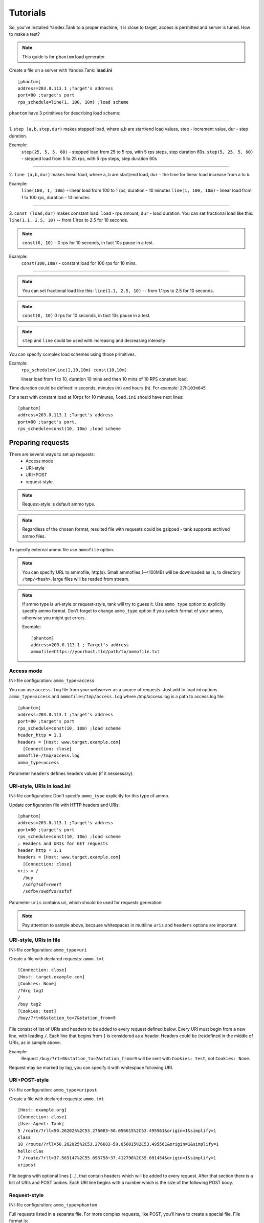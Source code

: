 =========
Tutorials
=========

So, you've installed Yandex.Tank to a proper machine, it is close to target,
access is permitted and server is tuned. How to make a test?

.. note::

  This guide is for ``phantom`` load generator.

Create a file on a server with Yandex.Tank: **load.ini**

::

  [phantom]
  address=203.0.113.1 ;Target's address
  port=80 ;target's port
  rps_schedule=line(1, 100, 10m) ;load scheme

``phantom`` have 3 primitives for describing load scheme: 

------------

1. ``step (a,b,step,dur)`` makes stepped load, where a,b are start/end load
values, step - increment value, dur - step duration. 

Example:
  ``step(25, 5, 5, 60)`` - stepped load from 25 to 5 rps, with 5 rps steps, 
  step duration 60s. ``step(5, 25, 5, 60)`` - stepped load from 5 to 25 rps, 
  with 5 rps steps, step duration 60s

------------

2. ``line (a,b,dur)`` makes linear load, where ``a,b`` are start/end load, ``dur``
- the time for linear load increase from a to b. 

Example:
  ``line(100, 1, 10m)`` - linear load from 100 to 1 rps, duration - 10
  minutes ``line(1, 100, 10m)`` - linear load from 1 to 100 rps, duration
  - 10 minutes

------------

3. ``const (load,dur)`` makes constant load. ``load`` - rps amount, ``dur`` 
- load duration. You can set fractional load like this: ``line(1.1, 2.5, 10)`` 
-- from 1.1rps to 2.5 for 10 seconds. 

.. note::
  ``const(0, 10)`` - 0 rps for 10 seconds, 
  in fact 10s pause in a test.

Example:
  ``const(100,10m)`` - constant load for 100 rps for 10 mins.

------------

.. note::
  You can set fractional load like this: ``line(1.1, 2.5, 10)`` 
  -- from 1.1rps to 2.5 for 10 seconds. 

.. note::
  ``const(0, 10)`` 0 rps for 10 seconds, in fact 10s pause in a test.

.. note::
  ``step`` and ``line`` could be used with increasing and decreasing intensity: 


You can specify complex load schemes using those primitives.

Example:
  ``rps_schedule=line(1,10,10m) const(10,10m)`` 
  
  linear load from 1 to 10, duration 10 mins and then 10 mins of 10 RPS constant load.

Time duration could be defined in seconds, minutes (m) and hours (h).
For example: ``27h103m645``

For a test with constant load at 10rps for 10 minutes, ``load.ini`` should
have next lines:

:: 

  [phantom] 
  address=203.0.113.1 ;Target's address
  port=80 ;target's port. 
  rps_schedule=const(10, 10m) ;load scheme


Preparing requests
===================

There are several ways to set up requests: 
 * Access mode 
 * URI-style
 * URI+POST
 * request-style. 

.. note:: 
  Request-style is default ammo type.

.. note::
  Regardless of the chosen format, resulted file with requests could be gzipped - tank supports archived ammo files.

To specify external ammo file use ``ammofile`` option. 

.. note::
  You can specify URL to ammofile, http(s). Small ammofiles (~<100MB) will be downloaded as is, to directory ``/tmp/<hash>``, large files will be readed from stream. 

.. note::

  If ammo type is uri-style or request-style, tank will try to guess it.
  Use ``ammo_type`` option to explicitly specify ammo format. Don't forget to change ``ammo_type`` option
  if you switch format of your ammo, otherwise you might get errors.

  Example:
  ::
      
    [phantom]
    address=203.0.113.1 ; Target's address
    ammofile=https://yourhost.tld/path/to/ammofile.txt


Access mode
-----------

INI-file configuration: ``ammo_type=access``

You can use ``access.log`` file from your webserver as a source of requests.
Just add to load.ini options ``ammo_type=access`` and ``ammofile=/tmp/access.log`` 
where /tmp/access.log is a path to access.log file.

:: 

  [phantom] 
  address=203.0.113.1 ;Target's address
  port=80 ;target's port 
  rps_schedule=const(10, 10m) ;load scheme
  header_http = 1.1 
  headers = [Host: www.target.example.com] 
    [Connection: close] 
  ammofile=/tmp/access.log
  ammo_type=access

Parameter ``headers`` defines headers values (if it nessessary).


URI-style, URIs in load.ini
---------------------------

INI-file configuration: Don't specify ``ammo_type`` explicitly for this type of ammo.

Update configuration file with HTTP headers and URIs:

:: 

  [phantom] 
  address=203.0.113.1 ;Target's address
  port=80 ;target's port 
  rps_schedule=const(10, 10m) ;load scheme
  ; Headers and URIs for GET requests 
  header_http = 1.1 
  headers = [Host: www.target.example.com] 
    [Connection: close] 
  uris = /   
    /buy   
    /sdfg?sdf=rwerf   
    /sdfbv/swdfvs/ssfsf

Parameter ``uris`` contains uri, which should be used for requests generation.

.. note::

  Pay attention to sample above, because whitespaces in multiline ``uris`` and ``headers`` options are important.

URI-style, URIs in file
-----------------------

INI-file configuration: ``ammo_type=uri``

Create a file with declared requests: ``ammo.txt``

::

  [Connection: close] 
  [Host: target.example.com] 
  [Cookies: None] 
  /?drg tag1
  / 
  /buy tag2 
  [Cookies: test]
  /buy/?rt=0&station_to=7&station_from=9

File consist of list of URIs and headers to be added to every request defined below.
Every URI must begin from a new line, with leading ``/``.
Each line that begins from ``[`` is considered as a header.
Headers could be (re)defined in the middle of URIs, as in sample above. 

Example:
  Request ``/buy/?rt=0&station_to=7&station_from=9`` will be sent with ``Cookies: test``, not ``Cookies: None``. 

Request may be marked by tag, you can specify it with whitespace following URI.

URI+POST-style
--------------

INI-file configuration: ``ammo_type=uripost``

Create a file with declared requests: ``ammo.txt``

::

  [Host: example.org]
  [Connection: close] 
  [User-Agent: Tank]  
  5 /route/?rll=50.262025%2C53.276083~50.056015%2C53.495561&origin=1&simplify=1
  class
  10 /route/?rll=50.262025%2C53.276083~50.056015%2C53.495561&origin=1&simplify=1
  hello!clas
  7 /route/?rll=37.565147%2C55.695758~37.412796%2C55.691454&origin=1&simplify=1
  uripost

File begins with optional lines [...], that contain headers which will
be added to every request. After that section there is a list of URIs and POST bodies.
Each URI line begins with a number which is the size of the following POST body.


Request-style
-------------

INI-file configuration: ``ammo_type=phantom``

Full requests listed in a separate file. For more complex
requests, like POST, you'll have to create a special file. File format
is:

::

  [size_of_request] [tag]\n
  [request_headers]
  [body_of_request]\r\n
  [size_of_request2] [tag2]\n
  [request2_headers]
  [body_of_request2]\r\n


where ``size_of_request`` – request size in bytes. '\r\n' symbols after
``body`` are ignored and not sent anywhere, but it is required to
include them in a file after each request. Pay attention to the sample above
because '\r' symbols are strictly required. 

.. note:: 

  Parameter ``ammo_type`` is unnecessary, request-style is default ammo type.
=======

**sample GET requests (null body)**

::
  
  73 good
  GET / HTTP/1.0
  Host: xxx.tanks.example.com
  User-Agent: xxx (shell 1)
  
  77 bad
  GET /abra HTTP/1.0
  Host: xxx.tanks.example.com
  User-Agent: xxx (shell 1)
  
  78 unknown
  GET /ab ra HTTP/1.0
  Host: xxx.tanks.example.com
  User-Agent: xxx (shell 1)

------------


**sample POST requests (binary data)**

::

  904
  POST /upload/2 HTTP/1.0
  Content-Length: 801
  Host: xxxxxxxxx.dev.example.com
  User-Agent: xxx (shell 1)

  ^.^........W.j^1^.^.^.²..^^.i.^B.P..-!(.l/Y..V^.      ...L?...S'NR.^^vm...3Gg@s...d'.\^.5N.$NF^,.Z^.aTE^.
  ._.[..k#L^ƨ`\RE.J.<.!,.q5.F^՚iΔĬq..^6..P..тH.`..i2
  .".uuzs^^F2...Rh.&.U.^^..J.P@.A......x..lǝy^?.u.p{4..g...m.,..R^.^.^......].^^.^J...p.ifTF0<.s.9V.o5<..%!6ļS.ƐǢ..㱋....C^&.....^.^y...v]^YT.1.#K.ibc...^.26...   ..7.
  b.$...j6.٨f...W.R7.^1.3....K`%.&^..d..{{      l0..^\..^X.g.^.r.(!.^^...4.1.$\ .%.8$(.n&..^^q.,.Q..^.D^.].^.R9.kE.^.$^.I..<..B^..^.h^^C.^E.|....3o^.@..Z.^.s.$[v.
  527
  POST /upload/3 HTTP/1.0
  Content-Length: 424
  Host: xxxxxxxxx.dev.example.com
  User-Agent: xxx (shell 1)

  ^.^........QMO.0^.++^zJw.ر^$^.^Ѣ.^V.J....vM.8r&.T+...{@pk%~C.G../z顲^.7....l...-.^W"cR..... .&^?u.U^^.^.....{^.^..8.^.^.I.EĂ.p...'^.3.Tq..@R8....RAiBU..1.Bd*".7+.
  .Ol.j=^.3..n....wp..,Wg.y^.T..~^..

------------

**sample POST multipart:**

::

  533
  POST /updateShopStatus? HTTP/1.0
  User-Agent: xxx/1.2.3
  Host: xxxxxxxxx.dev.example.com
  Keep-Alive: 300
  Content-Type: multipart/form-data; boundary=AGHTUNG
  Content-Length:334
  Connection: Close
  
  --AGHTUNG
  Content-Disposition: form-data; name="host"
  
  load-test-shop-updatestatus.ru
  --AGHTUNG
  Content-Disposition: form-data; name="user_id"
  
  1
  --AGHTUNG
  Content-Disposition: form-data; name="wsw-fields"
  
  <wsw-fields><wsw-field name="moderate-code"><wsw-value>disable</wsw-value></wsw-field></wsw-fields>
  --AGHTUNG--

sample ammo generators you may find on the :doc:`ammo_generators` page.
  

**sample POST multipart form-data generator (python)**

.. code-block:: python

  #!/usr/bin/python
  # -*- coding: utf-8 -*-
  import requests
  
  def print_request(request):
      req = "{method} {path_url} HTTP/1.1\r\n{headers}\r\n{body}".format(
          method = request.method,
          path_url = request.path_url,
          headers = ''.join('{0}: {1}\r\n'.format(k, v) for k, v in request.headers.items()),
          body = request.body or "",
      )
      return "{req_size}\n{req}\r\n".format(req_size = len(req), req = req)
    
  #POST multipart form data
  def post_multipart(host, port, namespace, files, headers, payload):
      req = requests.Request(
          'POST',
          'https://{host}:{port}{namespace}'.format(
              host = host,
              port = port,
              namespace = namespace,
          ),
          headers = headers,
          data = payload,
          files = files
      )
      prepared = req.prepare()
      return print_request(prepared)

  if __name__ == "__main__":
      #usage sample below
      host = 'test.host.ya.ru'
      port = '8080'
      namespace = '/some/path'
      headers = {
          'Host': 'ya.ru'
      }
      payload = {
          'langName': 'en',
          'apikey': '123'
      }
      files = {
          'file': open('./testfile', 'rb')
      }
  
      print post_multipart(host, port, namespace, files, headers, payload)
  

Run Test!
=========

1. Request specs in load.ini -- just run as ``yandex-tank``
2. Request specs in ammo.txt -- run as ``yandex-tank ammo.txt``

Yandex.Tank detects requests format and generates ultimate requests
versions.

``yandex-tank`` here is an executable file name of Yandex.Tank.

If Yandex.Tank has been installed properly and configuration file is
correct, the load will be given in next few seconds.

Results
=======

During test execution you'll see HTTP and net errors, answer times
distribution, progressbar and other interesting data. At the same time
file ``phout.txt`` is being written, which could be analyzed later.

If you need more human-readable report, you can try Report plugin,
You can found it `here <https://github.com/yandex-load/yatank-online>`_

If you need to upload results to external storage, such as Graphite or InfluxDB, you can use one of existing artifacts uploading modules :doc:`core_and_modules`

Tags
====

Requests could be grouped and marked by some tag. 

Example:
::

  73 good 
  GET / HTTP/1.0 
  Host: xxx.tanks.example.com 
  User-Agent: xxx (shell 1)
  
  77 bad 
  GET /abra HTTP/1.0 
  Host: xxx.tanks.example.com 
  User-Agent: xxx (shell 1)
  
  75 unknown 
  GET /ab HTTP/1.0 
  Host: xxx.tanks.example.com 
  User-Agent: xxx (shell 1)

``good``, ``bad`` and ``unknown`` here are the tags.

.. note::

  **RESTRICTION: utf-8 symbols only**

SSL
===

To activate SSL add ``ssl = 1`` to ``load.ini``. Don't forget to change port
number to appropriate value. Now, our basic config looks like that:

::

  [phantom]
  address=203.0.113.1 ;Target's address
  port=80; target's port
  rps_schedule=const (10,10m) ;Load scheme
  ssl=1

Autostop 
========

Autostop is an ability to automatically halt test execution
if some conditions are reached. 

HTTP and Net codes conditions 
-----------------------------

There is an option to define specific codes (404,503,100) as well as code
groups (3xx, 5xx, xx). Also you can define relative threshold (percent
from the whole amount of answer per second) or absolute (amount of
answers with specified code per second). 

Examples:

  ``autostop = http(4xx,25%,10)`` – stop test, if amount of 4xx http codes in every second of last 10s period exceeds 25% of answers (relative threshold).

  ``autostop = net(101,25,10)`` – stop test, if amount of 101 net-codes in every second of last 10s period is more than 25 (absolute threshold).

  ``autostop = net(xx,25,10)`` – stop test, if amount of non-zero net-codes in every second of last 10s period is more than 25 (absolute threshold).

Average time conditions
-----------------------

Example: 
  ``autostop = time(1500,15)`` – stops test, if average answer time exceeds 1500ms.

So, if we want to stop test when all answers in 1 second period are 5xx plus some network and timing factors - add autostop line to load.ini:

::

  [phantom]
  address=203.0.113.1 ;Target's address
  port=80 ;target's port
  rps_schedule=const(10, 10m) ;load scheme
  [autostop]
  autostop=time(1000,10)
    http(5xx,100%,1s)
    net(xx,1,30)

Logging
=======

Looking into target's answers is quite useful in debugging. For doing
that add ``writelog = 1`` to ``load.ini``. 

.. note::
  Writing answers on high load leads to intensive disk i/o 
  usage and can affect test accuracy.** 

Log format: 

::

  <metrics> 
  <body_request>
  <body_answer>

Where metrics are:

``size_in size_out response_time(interval_real) interval_event net_code``
(request size, answer size, response time, time to wait for response
from the server, answer network code) 

Example: 

::

  user@tank:~$ head answ_*.txt 
  553 572 8056 8043 0
  GET /create-issue HTTP/1.1
  Host: target.yandex.net
  User-Agent: tank
  Accept: */*
  Connection: close
  
  
  HTTP/1.1 200 OK
  Content-Type: application/javascript;charset=UTF-8

For ``load.ini`` like this:
  
::

  [phantom]
  address=203.0.113.1 ;Target's address
  port=80 ;target's port
  rps_schedule=const(10, 10m) ;load scheme
  writelog=1
  [autostop]
  autostop=time(1,10)
    http(5xx,100%,1s)
    net(xx,1,30)

Results in phout
================

phout.txt - is a per-request log. It could be used for service behaviour
analysis (Excel/gnuplot/etc) It has following fields:
``time, tag, interval_real, connect_time, send_time, latency, receive_time, interval_event, size_out, size_in, net_code proto_code``

Phout example:

::

  1326453006.582          1510    934     52      384     140     1249    37      478     0       404
  1326453006.582   others       1301    674     58      499     70      1116    37      478     0       404
  1326453006.587   heavy       377     76      33      178     90      180     37      478     0       404
  1326453006.587          294     47      27      146     74      147     37      478     0       404
  1326453006.588          345     75      29      166     75      169     37      478     0       404
  1326453006.590          276     72      28      119     57      121     53      476     0       404
  1326453006.593          255     62      27      131     35      134     37      478     0       404
  1326453006.594          304     50      30      147     77      149     37      478     0       404
  1326453006.596          317     53      33      158     73      161     37      478     0       404
  1326453006.598          257     58      32      106     61      110     37      478     0       404
  1326453006.602          315     59      27      160     69      161     37      478     0       404
  1326453006.603          256     59      33      107     57      110     53      476     0       404
  1326453006.605          241     53      26      130     32      131     37      478     0       404

.. note::
  contents of phout depends on phantom version installed on your Yandex.Tank system.

Graph and statistics
====================

Use `Report plugin <https://github.com/yandex-load/yatank-online>`_ 
OR
use your favorite stats packet, R, for example.

Custom timings
==============

You can set custom timings in ``load.ini`` with ``time_periods``
parameter like this:

::
  
  [phantom]
  address=203.0.113.1 ;Target's address
  port=80 ;target's port
  rps_schedule=const(10, 10m) ;load scheme
  [aggregator]
  time_periods = 10 45 50 100 150 300 500 1s 1500 2s 3s 10s ; the last value - 10s is considered as connect timeout.

According to this "buckets", tanks' aggregator will aggregate test results.

Thread limit
============

``instances=N`` in ``load.ini`` limits number of simultanious
connections (threads). 

Example with 10 threads limit:

::

  [phantom]
  address=203.0.113.1 ;Target's address
  port=80 ;target's port
  rps_schedule=const(10, 10m) ;load scheme
  instances=10

Dynamic thread limit
====================

``instances_schedule = <instances increasing scheme>`` -- test with
active instances schedule will be performed if load scheme is not
defined. Bear in mind that active instances number cannot be decreased
and final number of them must be equal to ``instances`` parameter value.

Example:

::

  [phantom]
  address=203.0.113.1 ;Target's address
  port=80 ; target's port
  instances_schedule = line(1,10,10m)
  loop=10000 ; ammo loops count

.. note::
  Load scheme is excluded from this load.ini as we used ``instances_schedule`` parameter.

.. note::
  When using ``instances_schedule`` you should specify how many loops of
  ammo you want to generate because tank can't find out from the schedule
  how many ammo do you need

Custom stateless protocol
=========================

In necessity of testing stateless HTTP-like protocol, Yandex.Tank's HTTP
parser could be switched off, providing ability to generate load with
any data, receiving any answer in return. To do that add
``tank_type = 2`` to ``load.ini``. 

.. note::

  **Indispensable condition: Connection close must be initiated by remote side**

::

  [phantom]
  address=203.0.113.1 ;Target's address
  port=80 ;target's port
  rps_schedule=const(10, 10m) ;load scheme
  instances=10
  tank_type=2

Gatling 
=======

If server with Yandex.Tank have several IPs, they may be
used to avoid outcome port shortage. Use ``gatling_ip`` parameter for
that. Load.ini:

::

  [phantom]
  address=203.0.113.1 ;Target's address
  port=80 ;target's port
  rps_schedule=const(10, 10m) ;load scheme
  instances=10
  gatling_ip = IP1 IP2
